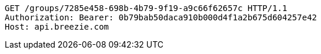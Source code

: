 [source,http,options="nowrap"]
----
GET /groups/7285e458-698b-4b79-9f19-a9c66f62657c HTTP/1.1
Authorization: Bearer: 0b79bab50daca910b000d4f1a2b675d604257e42
Host: api.breezie.com

----